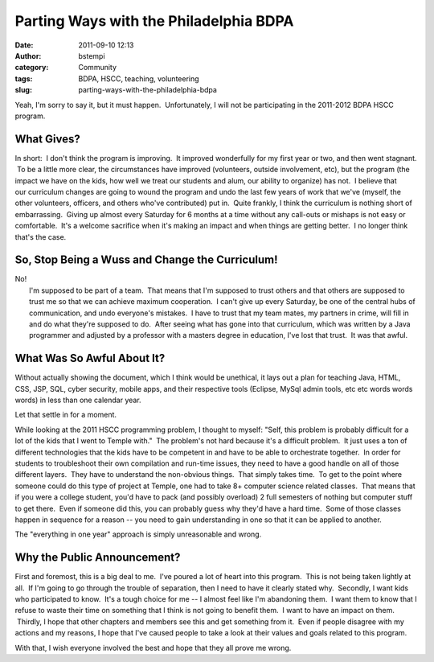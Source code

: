 Parting Ways with the Philadelphia BDPA
#######################################
:date: 2011-09-10 12:13
:author: bstempi
:category: Community
:tags: BDPA, HSCC, teaching, volunteering
:slug: parting-ways-with-the-philadelphia-bdpa

Yeah, I'm sorry to say it, but it must happen.  Unfortunately, I will
not be participating in the 2011-2012 BDPA HSCC program.

What Gives?
-----------

In short:  I don't think the program is improving.  It improved
wonderfully for my first year or two, and then went stagnant.  To be a
little more clear, the circumstances have improved (volunteers, outside
involvement, etc), but the program (the impact we have on the kids, how
well we treat our students and alum, our ability to organize) has not.
 I believe that our curriculum changes are going to wound the program
and undo the last few years of work that we've (myself, the other
volunteers, officers, and others who've contributed) put in.  Quite
frankly, I think the curriculum is nothing short of embarrassing.
 Giving up almost every Saturday for 6 months at a time without any
call-outs or mishaps is not easy or comfortable.  It's a
welcome sacrifice when it's making an impact and when things are getting
better.  I no longer think that's the case.

So, Stop Being a Wuss and Change the Curriculum!
------------------------------------------------

| No!
|  I'm supposed to be part of a team.  That means that I'm supposed to
  trust others and that others are supposed to trust me so that we can
  achieve maximum cooperation.  I can't give up every Saturday, be one
  of the central hubs of communication, and undo everyone's mistakes.  I
  have to trust that my team mates, my partners in crime, will fill in
  and do what they're supposed to do.  After seeing what has gone into
  that curriculum, which was written by a Java programmer and adjusted
  by a professor with a masters degree in education, I've lost that
  trust.  It was that awful.

What Was So Awful About It?
---------------------------

Without actually showing the document, which I think would be unethical,
it lays out a plan for teaching Java, HTML, CSS, JSP, SQL, cyber
security, mobile apps, and their respective tools (Eclipse, MySql admin
tools, etc etc words words words) in less than one calendar year.

Let that settle in for a moment.

While looking at the 2011 HSCC programming problem, I thought to myself:
"Self, this problem is probably difficult for a lot of the kids that I
went to Temple with."  The problem's not hard because it's a difficult
problem.  It just uses a ton of different technologies that the kids
have to be competent in and have to be able to orchestrate together.  In
order for students to troubleshoot their own compilation and run-time
issues, they need to have a good handle on all of those different
layers.  They have to understand the non-obvious things.  That simply
takes time.  To get to the point where someone could do this type of
project at Temple, one had to take 8+ computer science related classes.
 That means that if you were a college student, you'd have to pack (and
possibly overload) 2 full semesters of nothing but computer stuff to get
there.  Even if someone did this, you can probably guess why they'd have
a hard time.  Some of those classes happen in sequence for a reason --
you need to gain understanding in one so that it can be applied to
another.

The "everything in one year" approach is simply unreasonable and wrong.

Why the Public Announcement?
----------------------------

First and foremost, this is a big deal to me.  I've poured a lot of
heart into this program.  This is not being taken lightly at all.  If
I'm going to go through the trouble of separation, then I need to have
it clearly stated why.  Secondly, I want kids who participated to know.
 It's a tough choice for me -- I almost feel like I'm abandoning them.
 I want them to know that I refuse to waste their time on something that
I think is not going to benefit them.  I want to have an impact on them.
 Thirdly, I hope that other chapters and members see this and get
something from it.  Even if people disagree with my actions and my
reasons, I hope that I've caused people to take a look at their values
and goals related to this program.

With that, I wish everyone involved the best and hope that they all
prove me wrong.
